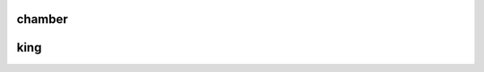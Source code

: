 .. _guilty:

.. raw:: html

  <br>

.. title:: guilty


.. image:: informed.jpg


.. raw:: html

  <br>

.. _chamber:

chamber
-------

.. raw:: html

  <br><br>

.. image:: kamer.png


.. raw:: html

    <br><br><br>

.. _king:

king
----

.. raw:: html

  <br><br>

.. image:: bevestigd.jpg


.. raw:: html

  <br>

